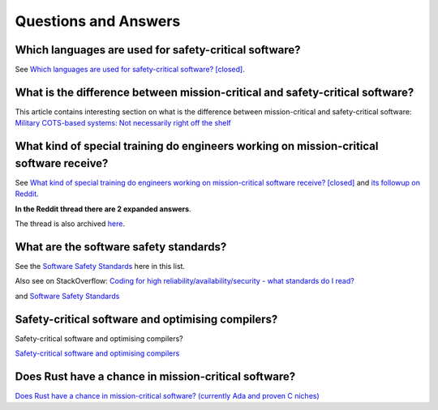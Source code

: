 Questions and Answers
=====================

Which languages are used for safety-critical software?
------------------------------------------------------

See `Which languages are used for safety-critical software? [closed] <http://stackoverflow.com/questions/243387/which-languages-are-used-for-safety-critical-software>`_.

What is the difference between mission-critical and safety-critical software?
-----------------------------------------------------------------------------

This article contains interesting section on what is the difference between
mission-critical and safety-critical software:
`Military COTS-based systems: Not necessarily right off the shelf <http://pdf.cloud.opensystemsmedia.com/advancedtca-systems.com/SBS.Jan04.pdf>`_

What kind of special training do engineers working on mission-critical software receive?
----------------------------------------------------------------------------------------

See `What kind of special training do engineers working on mission-critical software receive? [closed] <What_kind_of_special_training_do_engineer_working_on_mission-critical_software_receive%3F_-_Stack_Overflow.pdf>`_
and
`its followup on Reddit <https://www.reddit.com/r/programming/comments/5iohue/what_kind_of_special_training_do_engineers>`_.

**In the Reddit thread there are 2 expanded answers**.

The thread is also archived `here <What_kind_of_special_training_do_engineer_working_on_mission-critical_software_receive%3F_-_Reddit.pdf>`_.

What are the software safety standards?
---------------------------------------

See the `Software Safety Standards <#software-safety-standards>`__ here in this list.

Also see on StackOverflow: `Coding for high reliability/availability/security - what standards do I read? <http://stackoverflow.com/questions/142722/coding-for-high-reliability-availability-security-what-standards-do-i-read>`_

and `Software Safety Standards <http://stackoverflow.com/questions/565965/software-safety-standards?noredirect=1&lq=1>`__

Safety-critical software and optimising compilers?
--------------------------------------------------

Safety-critical software and optimising compilers?

`Safety-critical software and optimising compilers <http://softwareengineering.stackexchange.com/questions/267277/safety-critical-software-and-optimising-compilers>`_

Does Rust have a chance in mission-critical software?
-----------------------------------------------------

`Does Rust have a chance in mission-critical software? (currently Ada and proven C niches) <https://www.reddit.com/r/rust/comments/5iv5j7/does_rust_have_a_chance_in_missioncritical/?st=j0hrkiso&sh=3f225aa8>`_
